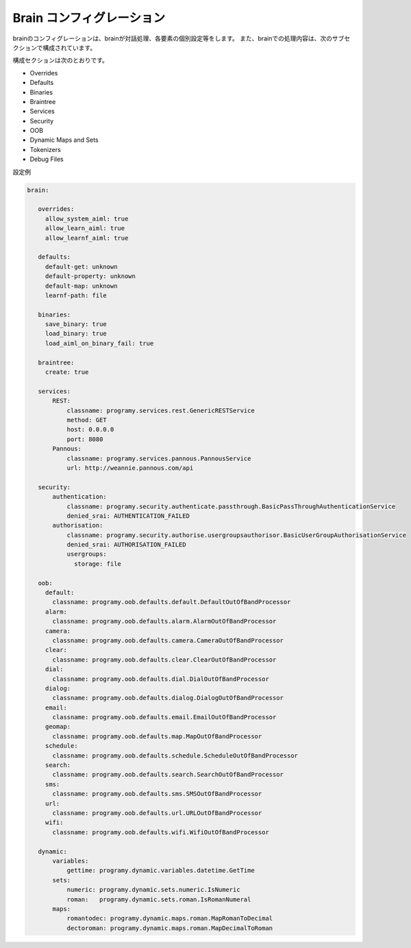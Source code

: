Brain コンフィグレーション
===============================

brainのコンフィグレーションは、brainが対話処理、各要素の個別設定等をします。
また、brainでの処理内容は、次のサブセクションで構成されています。

構成セクションは次のとおりです。

-  Overrides
-  Defaults
-  Binaries
-  Braintree
-  Services
-  Security
-  OOB
-  Dynamic Maps and Sets
-  Tokenizers
-  Debug Files

設定例

.. code:: yaml

   brain:

      overrides:
        allow_system_aiml: true
        allow_learn_aiml: true
        allow_learnf_aiml: true

      defaults:
        default-get: unknown
        default-property: unknown
        default-map: unknown
        learnf-path: file

      binaries:
        save_binary: true
        load_binary: true
        load_aiml_on_binary_fail: true

      braintree:
        create: true

      services:
          REST:
              classname: programy.services.rest.GenericRESTService
              method: GET
              host: 0.0.0.0
              port: 8080
          Pannous:
              classname: programy.services.pannous.PannousService
              url: http://weannie.pannous.com/api

      security:
          authentication:
              classname: programy.security.authenticate.passthrough.BasicPassThroughAuthenticationService
              denied_srai: AUTHENTICATION_FAILED
          authorisation:
              classname: programy.security.authorise.usergroupsauthorisor.BasicUserGroupAuthorisationService
              denied_srai: AUTHORISATION_FAILED
              usergroups:
                storage: file

      oob:
        default:
          classname: programy.oob.defaults.default.DefaultOutOfBandProcessor
        alarm:
          classname: programy.oob.defaults.alarm.AlarmOutOfBandProcessor
        camera:
          classname: programy.oob.defaults.camera.CameraOutOfBandProcessor
        clear:
          classname: programy.oob.defaults.clear.ClearOutOfBandProcessor
        dial:
          classname: programy.oob.defaults.dial.DialOutOfBandProcessor
        dialog:
          classname: programy.oob.defaults.dialog.DialogOutOfBandProcessor
        email:
          classname: programy.oob.defaults.email.EmailOutOfBandProcessor
        geomap:
          classname: programy.oob.defaults.map.MapOutOfBandProcessor
        schedule:
          classname: programy.oob.defaults.schedule.ScheduleOutOfBandProcessor
        search:
          classname: programy.oob.defaults.search.SearchOutOfBandProcessor
        sms:
          classname: programy.oob.defaults.sms.SMSOutOfBandProcessor
        url:
          classname: programy.oob.defaults.url.URLOutOfBandProcessor
        wifi:
          classname: programy.oob.defaults.wifi.WifiOutOfBandProcessor

      dynamic:
          variables:
              gettime: programy.dynamic.variables.datetime.GetTime
          sets:
              numeric: programy.dynamic.sets.numeric.IsNumeric
              roman:   programy.dynamic.sets.roman.IsRomanNumeral
          maps:
              romantodec: programy.dynamic.maps.roman.MapRomanToDecimal
              dectoroman: programy.dynamic.maps.roman.MapDecimalToRoman
